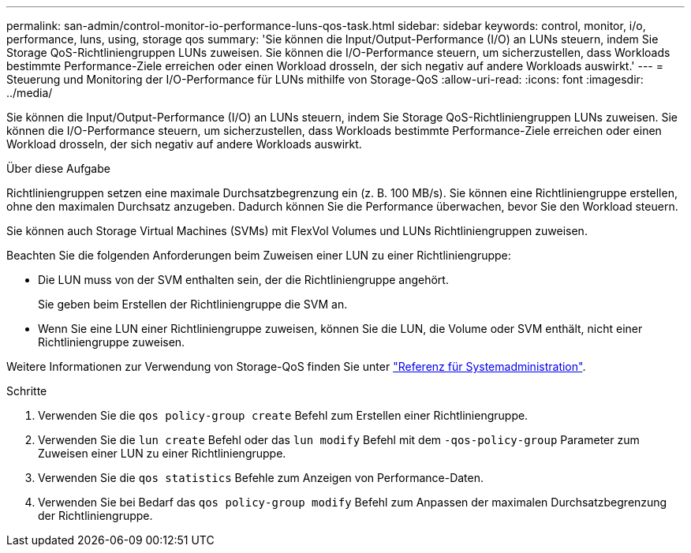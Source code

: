 ---
permalink: san-admin/control-monitor-io-performance-luns-qos-task.html 
sidebar: sidebar 
keywords: control, monitor, i/o, performance, luns, using, storage qos 
summary: 'Sie können die Input/Output-Performance (I/O) an LUNs steuern, indem Sie Storage QoS-Richtliniengruppen LUNs zuweisen. Sie können die I/O-Performance steuern, um sicherzustellen, dass Workloads bestimmte Performance-Ziele erreichen oder einen Workload drosseln, der sich negativ auf andere Workloads auswirkt.' 
---
= Steuerung und Monitoring der I/O-Performance für LUNs mithilfe von Storage-QoS
:allow-uri-read: 
:icons: font
:imagesdir: ../media/


[role="lead"]
Sie können die Input/Output-Performance (I/O) an LUNs steuern, indem Sie Storage QoS-Richtliniengruppen LUNs zuweisen. Sie können die I/O-Performance steuern, um sicherzustellen, dass Workloads bestimmte Performance-Ziele erreichen oder einen Workload drosseln, der sich negativ auf andere Workloads auswirkt.

.Über diese Aufgabe
Richtliniengruppen setzen eine maximale Durchsatzbegrenzung ein (z. B. 100 MB/s). Sie können eine Richtliniengruppe erstellen, ohne den maximalen Durchsatz anzugeben. Dadurch können Sie die Performance überwachen, bevor Sie den Workload steuern.

Sie können auch Storage Virtual Machines (SVMs) mit FlexVol Volumes und LUNs Richtliniengruppen zuweisen.

Beachten Sie die folgenden Anforderungen beim Zuweisen einer LUN zu einer Richtliniengruppe:

* Die LUN muss von der SVM enthalten sein, der die Richtliniengruppe angehört.
+
Sie geben beim Erstellen der Richtliniengruppe die SVM an.

* Wenn Sie eine LUN einer Richtliniengruppe zuweisen, können Sie die LUN, die Volume oder SVM enthält, nicht einer Richtliniengruppe zuweisen.


Weitere Informationen zur Verwendung von Storage-QoS finden Sie unter link:../system-admin/index.html["Referenz für Systemadministration"].

.Schritte
. Verwenden Sie die `qos policy-group create` Befehl zum Erstellen einer Richtliniengruppe.
. Verwenden Sie die `lun create` Befehl oder das `lun modify` Befehl mit dem `-qos-policy-group` Parameter zum Zuweisen einer LUN zu einer Richtliniengruppe.
. Verwenden Sie die `qos statistics` Befehle zum Anzeigen von Performance-Daten.
. Verwenden Sie bei Bedarf das `qos policy-group modify` Befehl zum Anpassen der maximalen Durchsatzbegrenzung der Richtliniengruppe.

